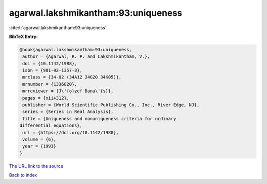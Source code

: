 agarwal.lakshmikantham:93:uniqueness
====================================

:cite:t:`agarwal.lakshmikantham:93:uniqueness`

**BibTeX Entry:**

.. code-block:: bibtex

   @book{agarwal.lakshmikantham:93:uniqueness,
    author = {Agarwal, R. P. and Lakshmikantham, V.},
    doi = {10.1142/1988},
    isbn = {981-02-1357-3},
    mrclass = {34-02 (34A12 34G20 34K05)},
    mrnumber = {1336820},
    mrreviewer = {J\'{o}zef Bana\'{s}},
    pages = {xii+312},
    publisher = {World Scientific Publishing Co., Inc., River Edge, NJ},
    series = {Series in Real Analysis},
    title = {Uniqueness and nonuniqueness criteria for ordinary
   differential equations},
    url = {https://doi.org/10.1142/1988},
    volume = {6},
    year = {1993}
   }
`The URL link to the source <ttps://doi.org/10.1142/1988}>`_


`Back to index <../By-Cite-Keys.html>`_
